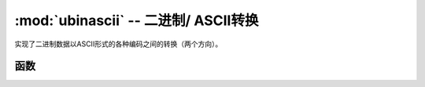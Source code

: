 :mod:`ubinascii` -- 二进制/ ASCII转换
============================================

.. module:: ubinascii
   :synopsis: 二进制/ ASCII转换

实现了二进制数据以ASCII形式的各种编码之间的转换（两个方向）。

函数
---------

.. function:: hexlify(data, [sep])

   将二进制数据转换为十六进制表示。

   .. admonition:: Difference to CPython
      :class: attention

      If additional argument, `sep` is supplied, it is used as a separator
      between hexadecimal values.

.. function:: unhexlify(data)

   将十六进制数据转换为二进制表示。返回字节串
   (换言之， 反二进制转换)

.. function:: a2b_base64(data)

   Base64编码的数据转换为二进制表示。返回字节串。

.. function:: b2a_base64(data)

   编码base64格式的二进制数据。返回的字符串。
